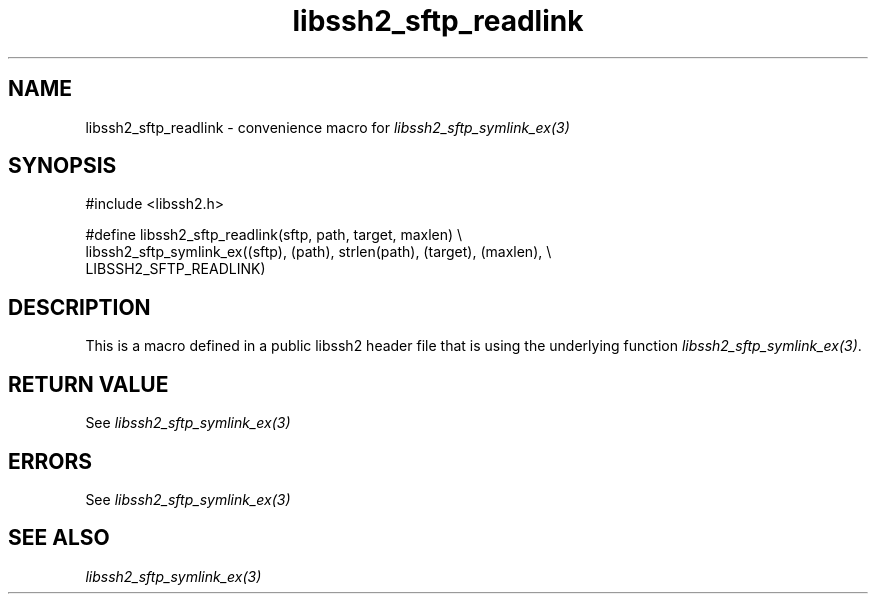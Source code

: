.\" $Id: template.3,v 1.4 2007/06/13 16:41:33 jehousley Exp $
.\"
.TH libssh2_sftp_readlink 3 "20 Feb 2010" "libssh2 1.2.4" "libssh2 manual"
.SH NAME
libssh2_sftp_readlink - convenience macro for \fIlibssh2_sftp_symlink_ex(3)\fP
.SH SYNOPSIS
.nf
#include <libssh2.h>

#define libssh2_sftp_readlink(sftp, path, target, maxlen) \\
    libssh2_sftp_symlink_ex((sftp), (path), strlen(path), (target), (maxlen), \\
    LIBSSH2_SFTP_READLINK)
.SH DESCRIPTION
This is a macro defined in a public libssh2 header file that is using the
underlying function \fIlibssh2_sftp_symlink_ex(3)\fP.
.SH RETURN VALUE
See \fIlibssh2_sftp_symlink_ex(3)\fP
.SH ERRORS
See \fIlibssh2_sftp_symlink_ex(3)\fP
.SH SEE ALSO
.BR \fIlibssh2_sftp_symlink_ex(3)\fP
